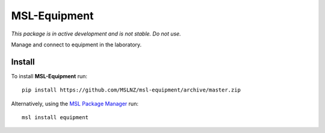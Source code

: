 MSL-Equipment
=============

|docs|

*This package is in active development and is not stable. Do not use.*

Manage and connect to equipment in the laboratory.

Install
-------

To install **MSL-Equipment** run::

   pip install https://github.com/MSLNZ/msl-equipment/archive/master.zip

Alternatively, using the `MSL Package Manager`_ run::

   msl install equipment

.. |docs| image:: https://readthedocs.org/projects/msl-equipment/badge/?version=latest
   :target: http://msl-equipment.readthedocs.io/en/latest/?badge=latest
   :alt: Documentation Status
   :scale: 100%

.. _MSL Package Manager: http://msl-package-manager.readthedocs.io/en/latest/?badge=latest
